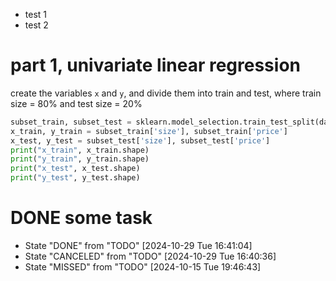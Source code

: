 - test 1
- test 2
* part 1, univariate linear regression
#+begin_task
create the variables ~x~ and ~y~, and divide them into train and test, where train size = 80% and test size = 20%
#+end_task
#+begin_src python :session :results output
  subset_train, subset_test = sklearn.model_selection.train_test_split(data_subset, test_size=0.2)
  x_train, y_train = subset_train['size'], subset_train['price']
  x_test, y_test = subset_test['size'], subset_test['price']
  print("x_train", x_train.shape)
  print("y_train", y_train.shape)
  print("x_test", x_test.shape)
  print("y_test", y_test.shape)
#+end_src
* DONE some task
CLOSED: [2024-10-29 Tue 16:41:04]
:PROPERTIES:
:LAST_REPEAT: [2024-10-29 Tue 16:40:36]
:END:
- State "DONE"       from "TODO"       [2024-10-29 Tue 16:41:04]
- State "CANCELED"   from "TODO"       [2024-10-29 Tue 16:40:36]
- State "MISSED"     from "TODO"       [2024-10-15 Tue 19:46:43]